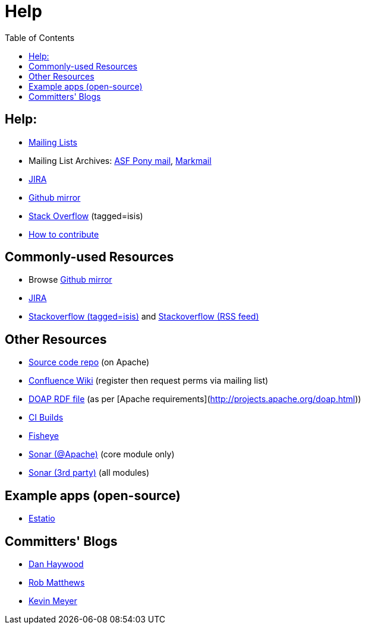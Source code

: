 [[help]]
= Help
:notice: licensed to the apache software foundation (asf) under one or more contributor license agreements. see the notice file distributed with this work for additional information regarding copyright ownership. the asf licenses this file to you under the apache license, version 2.0 (the "license"); you may not use this file except in compliance with the license. you may obtain a copy of the license at. http://www.apache.org/licenses/license-2.0 . unless required by applicable law or agreed to in writing, software distributed under the license is distributed on an "as is" basis, without warranties or  conditions of any kind, either express or implied. see the license for the specific language governing permissions and limitations under the license.
:_basedir: ./
:_imagesdir: images/
:toc: right




== Help:

* link:support.html[Mailing Lists]

* Mailing List Archives: https://lists.apache.org/list.html?users&#0064;isis.apache.org[ASF Pony mail], http://isis.markmail.org/search/?q=[Markmail]
* https://issues.apache.org/jira/browse/ISIS[JIRA]
* http://github.com/apache/isis[Github mirror]
* http://stackoverflow.com/questions/tagged/isis[Stack Overflow] (tagged=isis)
* link:guides/dg.html#_dg_contributing[How to contribute]



== Commonly-used Resources

*  Browse link:http://github.com/apache/isis[Github mirror]
*  link:https://issues.apache.org/jira/browse/ISIS[JIRA]
*  link:http://stackoverflow.com/questions/tagged/isis[Stackoverflow (tagged=isis)] and link:http://stackoverflow.com/feeds/tag/isis[Stackoverflow (RSS feed)]


== Other Resources

*  link:download.html[Source code repo] (on Apache)
*  link:https://cwiki.apache.org/confluence/display/ISIS/Index[Confluence Wiki] (register then request perms via mailing list)
*  link:doap_isis.rdf[DOAP RDF file] (as per [Apache requirements](http://projects.apache.org/doap.html))
*  link:https://builds.apache.org/job/isis-core-ubuntu/[CI Builds]
*  link:https://fisheye6.atlassian.com/changelog/isis-git[Fisheye]
*  link:https://analysis.apache.org/dashboard/index/org.apache.isis.core:isis[Sonar (@Apache)] (core module only)
*  link:http://nemo.sonarsource.org/dashboard/index/org.apache.isis:isis-all[Sonar (3rd party)] (all modules)

== Example apps (open-source)

*  link:https://github.com/estatio/estatio[Estatio]

== Committers' Blogs

*  link:http://danhaywood.com/[Dan Haywood]
*  link:http://www.objectconnexions.co.uk/[Rob Matthews]
*  link:http://www.kmz.co.za/blog/[Kevin Meyer]
